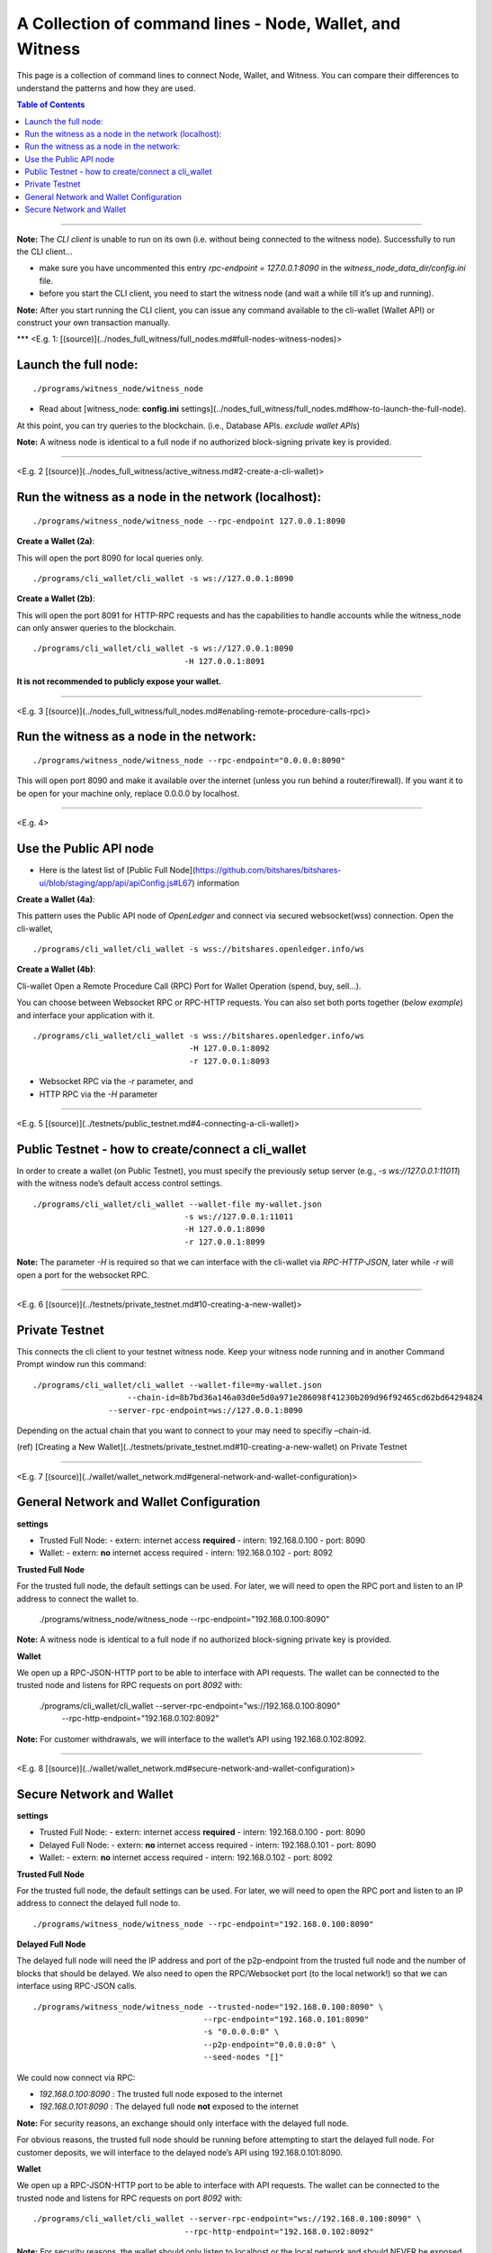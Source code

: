 

.. _cli-wallet-cmd-examples:

****************************************************************
A Collection of command lines - Node, Wallet, and Witness
****************************************************************

This page is a collection of command lines to connect Node, Wallet, and Witness. You can compare their differences to understand the patterns and how they are used.

.. contents:: Table of Contents
   :local:

-------

**Note:** The *CLI client* is unable to run on its own (i.e. without being connected to the witness node). Successfully to run the CLI client...

- make sure you have uncommented this entry `rpc-endpoint = 127.0.0.1:8090` in the `witness_node_data_dir/config.ini` file.
- before you start the CLI client, you need to start the witness node (and wait a while till it’s up and running).

**Note:** After you start running the CLI client, you can issue any command available to the cli-wallet (Wallet API) or construct your own transaction manually.

***
<E.g. 1: [(source)](../nodes_full_witness/full_nodes.md#full-nodes-witness-nodes)>

Launch the full node:
========================

::

    ./programs/witness_node/witness_node

- Read about [witness_node: **config.ini** settings](../nodes_full_witness/full_nodes.md#how-to-launch-the-full-node).

At this point, you can try queries to the blockchain. (i.e., Database APIs. *exclude wallet APIs*)

**Note:** A witness node is identical to a full node if no authorized block-signing private key is provided.


-------------

<E.g. 2 [(source)](../nodes_full_witness/active_witness.md#2-create-a-cli-wallet)>

Run the witness as a node in the network (localhost):
========================================================

::

    ./programs/witness_node/witness_node --rpc-endpoint 127.0.0.1:8090

**Create a Wallet (2a)**:

This will open the port 8090 for local queries only.

::

    ./programs/cli_wallet/cli_wallet -s ws://127.0.0.1:8090


**Create a Wallet (2b)**:

This will open the port 8091 for HTTP-RPC requests and has the capabilities to handle accounts while the witness_node can only answer queries to the blockchain.

::

    ./programs/cli_wallet/cli_wallet -s ws://127.0.0.1:8090
                                    -H 127.0.0.1:8091

**It is not recommended to publicly expose your wallet.**

---------------

<E.g. 3 [(source)](../nodes_full_witness/full_nodes.md#enabling-remote-procedure-calls-rpc)>

Run the witness as a node in the network:
==============================================

::

    ./programs/witness_node/witness_node --rpc-endpoint="0.0.0.0:8090"

This will open port 8090 and make it available over the internet (unless you run behind a router/firewall).
If you want it to be open for your machine only, replace 0.0.0.0 by localhost.

------------------------

<E.g. 4>

Use the Public API node
============================

- Here is the latest list of [Public Full Node](https://github.com/bitshares/bitshares-ui/blob/staging/app/api/apiConfig.js#L67) information

**Create a Wallet (4a)**:

This pattern uses the Public API node of *OpenLedger* and connect via secured websocket(wss) connection. Open the cli-wallet,

::

    ./programs/cli_wallet/cli_wallet -s wss://bitshares.openledger.info/ws

**Create a Wallet (4b)**:

Cli-wallet Open a Remote Procedure Call (RPC) Port for Wallet Operation (spend, buy, sell...).

You can choose between Websocket RPC or RPC-HTTP requests. You can also set both ports together (*below example*) and interface your application with it.

::

    ./programs/cli_wallet/cli_wallet -s wss://bitshares.openledger.info/ws
                                     -H 127.0.0.1:8092
                                     -r 127.0.0.1:8093

- Websocket RPC via the `-r` parameter, and
- HTTP RPC via the `-H` parameter

--------------------

<E.g. 5 [(source)](../testnets/public_testnet.md#4-connecting-a-cli-wallet)>

Public Testnet - how to create/connect a cli_wallet
======================================================

In order to create a wallet (on Public Testnet), you must specify the previously setup server (e.g., `-s ws://127.0.0.1:11011`) with the witness node’s default access control settings.

::

    ./programs/cli_wallet/cli_wallet --wallet-file my-wallet.json
                                    -s ws://127.0.0.1:11011
                                    -H 127.0.0.1:8090
                                    -r 127.0.0.1:8099

**Note:** The parameter `-H` is required so that we can interface with the cli-wallet via `RPC-HTTP-JSON`, later while `-r` will open a port for the websocket RPC.

----------------------

<E.g. 6 [(source)](../testnets/private_testnet.md#10-creating-a-new-wallet)>

Private Testnet
========================

This connects the cli client to your testnet witness node. Keep your witness node running and in another Command Prompt window run this command:

::

    ./programs/cli_wallet/cli_wallet --wallet-file=my-wallet.json
                 	--chain-id=8b7bd36a146a03d0e5d0a971e286098f41230b209d96f92465cd62bd64294824
                    --server-rpc-endpoint=ws://127.0.0.1:8090

Depending on the actual chain that you want to connect to your may need to specifiy –chain-id.

(ref) [Creating a New Wallet](../testnets/private_testnet.md#10-creating-a-new-wallet) on Private Testnet

-------------------------

<E.g. 7 [(source)](../wallet/wallet_network.md#general-network-and-wallet-configuration)>

General Network and Wallet Configuration
=============================================

**settings**

- Trusted Full Node:
  - extern: internet access **required**
  - intern: 192.168.0.100
  - port: 8090

- Wallet:
  - extern: **no** internet access required
  - intern: 192.168.0.102
  - port: 8092

**Trusted Full Node**

For the trusted full node, the default settings can be used. For later, we will need to open the RPC port and listen to an IP address to connect the wallet to.

    ./programs/witness_node/witness_node --rpc-endpoint="192.168.0.100:8090"

**Note:** A witness node is identical to a full node if no authorized block-signing private key is provided.

**Wallet**

We open up a RPC-JSON-HTTP port to be able to interface with API requests. The wallet can be connected to the trusted node and listens for RPC requests on port `8092` with:

    ./programs/cli_wallet/cli_wallet --server-rpc-endpoint="ws://192.168.0.100:8090" \
                                    --rpc-http-endpoint="192.168.0.102:8092"

**Note:** For customer withdrawals, we will interface to the wallet’s API using 192.168.0.102:8092.


---------------------------------

<E.g. 8 [(source)](../wallet/wallet_network.md#secure-network-and-wallet-configuration)>

Secure Network and Wallet
==================================

**settings**

- Trusted Full Node:
  - extern: internet access **required**
  - intern: 192.168.0.100
  - port: 8090

- Delayed Full Node:
  - extern: **no** internet access required
  - intern: 192.168.0.101
  - port: 8090

- Wallet:
  - extern: **no** internet access required
  - intern: 192.168.0.102
  - port: 8092

**Trusted Full Node**

For the trusted full node, the default settings can be used. For later, we will need to open the RPC port and listen to an IP address to connect the delayed full node to.

::

    ./programs/witness_node/witness_node --rpc-endpoint="192.168.0.100:8090"

**Delayed Full Node**

The delayed full node will need the IP address and port of the p2p-endpoint from the trusted full node and the number of blocks that should be delayed. We also need to open the RPC/Websocket port (to the local network!) so that we can interface using RPC-JSON calls.

::

    ./programs/witness_node/witness_node --trusted-node="192.168.0.100:8090" \
                                        --rpc-endpoint="192.168.0.101:8090"
                                        -s "0.0.0.0:0" \
                                        --p2p-endpoint="0.0.0.0:0" \
                                        --seed-nodes "[]"

We could now connect via RPC:

- `192.168.0.100:8090` : The trusted full node exposed to the internet
- `192.168.0.101:8090` : The delayed full node **not** exposed to the internet

**Note:** For security reasons, an exchange should only interface with the delayed full node.

For obvious reasons, the trusted full node should be running before attempting to start the delayed full node.
For customer deposits, we will interface to the delayed node’s API using 192.168.0.101:8090.

**Wallet**

We open up a RPC-JSON-HTTP port to be able to interface with API requests. The wallet can be connected to the trusted node and listens for RPC requests on port `8092` with:

::

    ./programs/cli_wallet/cli_wallet --server-rpc-endpoint="ws://192.168.0.100:8090" \
                                    --rpc-http-endpoint="192.168.0.102:8092"

**Note:** For security reasons, the wallet should only listen to localhost or the local network and should NEVER be exposed to the internet.

For customer withdrawals, we will interface to the wallet’s API using 192.168.0.102:8092


|

